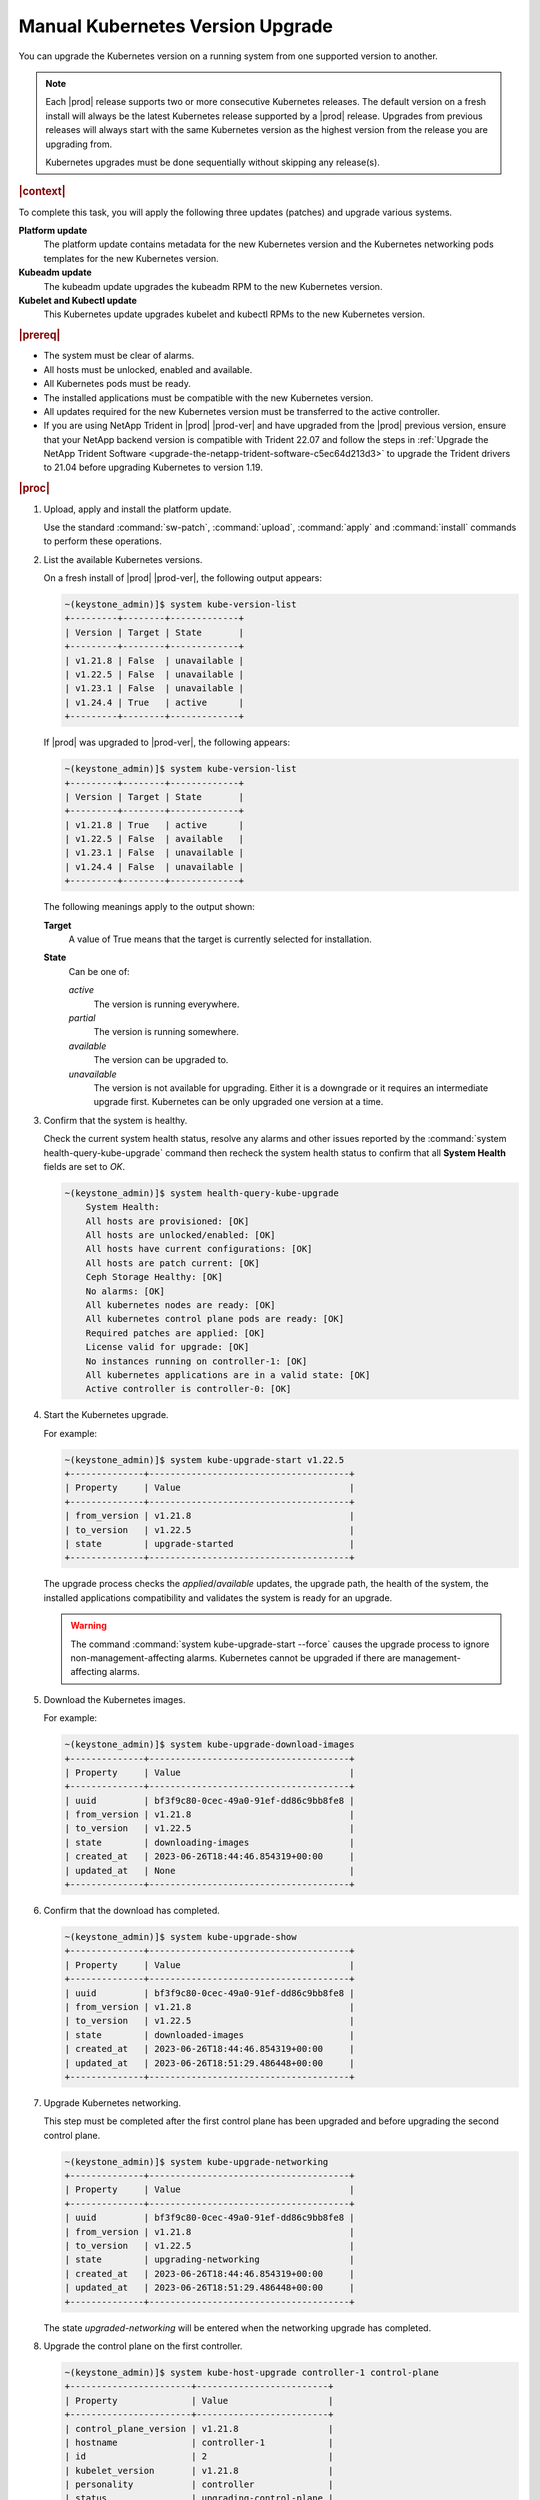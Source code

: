 
.. bfd1591638638205
.. _manual-kubernetes-components-upgrade:

=================================
Manual Kubernetes Version Upgrade
=================================

You can upgrade the Kubernetes version on a running system from one supported
version to another.


.. note::

    Each |prod| release supports two or more consecutive Kubernetes releases.
    The default version on a fresh install will always be the latest Kubernetes
    release supported by a |prod| release. Upgrades from previous releases will
    always start with the same Kubernetes version as the highest version from
    the release you are upgrading from.

    Kubernetes upgrades must be done sequentially without skipping any
    release(s).


.. rubric:: |context|

To complete this task, you will apply the following three updates \(patches\)
and upgrade various systems.

**Platform update**
    The platform update contains metadata for the new Kubernetes version and the
    Kubernetes networking pods templates for the new Kubernetes version.

**Kubeadm update**
    The kubeadm update upgrades the kubeadm RPM to the new Kubernetes version.

**Kubelet and Kubectl update**
    This Kubernetes update upgrades kubelet and kubectl RPMs to the new
    Kubernetes version.


.. rubric:: |prereq|


.. _manual-kubernetes-components-upgrade-ul-jbr-vcn-ylb:

-   The system must be clear of alarms.

-   All hosts must be unlocked, enabled and available.

-   All Kubernetes pods must be ready.

-   The installed applications must be compatible with the new Kubernetes
    version.

-   All updates required for the new Kubernetes version must be transferred to
    the active controller.

-   If you are using NetApp Trident in |prod| |prod-ver| and have upgraded from
    the |prod| previous version, ensure that your NetApp backend version is
    compatible with Trident 22.07 and follow the steps in :ref:`Upgrade the
    NetApp Trident Software <upgrade-the-netapp-trident-software-c5ec64d213d3>`
    to upgrade the Trident drivers to 21.04 before upgrading Kubernetes to
    version 1.19.

.. rubric:: |proc|

#.  Upload, apply and install the platform update.

    Use the standard :command:`sw-patch`, :command:`upload`, :command:`apply`
    and :command:`install` commands to perform these operations.

#.  List the available Kubernetes versions.

    On a fresh install of |prod| |prod-ver|, the following output appears:

    .. code-block:: none

        ~(keystone_admin)]$ system kube-version-list
        +---------+--------+-------------+
        | Version | Target | State       |
        +---------+--------+-------------+
        | v1.21.8 | False  | unavailable |
        | v1.22.5 | False  | unavailable |
        | v1.23.1 | False  | unavailable |
        | v1.24.4 | True   | active      |
        +---------+--------+-------------+

    If |prod| was upgraded to |prod-ver|, the following appears:

    .. code-block:: none

        ~(keystone_admin)]$ system kube-version-list
        +---------+--------+-------------+
        | Version | Target | State       |
        +---------+--------+-------------+
        | v1.21.8 | True   | active      |
        | v1.22.5 | False  | available   |
        | v1.23.1 | False  | unavailable |
        | v1.24.4 | False  | unavailable |
        +---------+--------+-------------+

    The following meanings apply to the output shown:

    **Target**
        A value of True means that the target is currently selected for
        installation.

    **State**
        Can be one of:

        *active*
            The version is running everywhere.

        *partial*
            The version is running somewhere.

        *available*
            The version can be upgraded to.

        *unavailable*
            The version is not available for upgrading. Either it is a
            downgrade or it requires an intermediate upgrade first. Kubernetes
            can be only upgraded one version at a time.

#.  Confirm that the system is healthy.

    Check the current system health status, resolve any alarms and other issues
    reported by the :command:`system health-query-kube-upgrade` command then
    recheck the system health status to confirm that all **System Health**
    fields are set to *OK*.

    .. code-block:: none

        ~(keystone_admin)]$ system health-query-kube-upgrade
            System Health:
            All hosts are provisioned: [OK]
            All hosts are unlocked/enabled: [OK]
            All hosts have current configurations: [OK]
            All hosts are patch current: [OK]
            Ceph Storage Healthy: [OK]
            No alarms: [OK]
            All kubernetes nodes are ready: [OK]
            All kubernetes control plane pods are ready: [OK]
            Required patches are applied: [OK]
            License valid for upgrade: [OK]
            No instances running on controller-1: [OK]
            All kubernetes applications are in a valid state: [OK]
            Active controller is controller-0: [OK]

#.  Start the Kubernetes upgrade.

    For example:

    .. code-block:: none

        ~(keystone_admin)]$ system kube-upgrade-start v1.22.5
        +--------------+--------------------------------------+
        | Property     | Value                                |
        +--------------+--------------------------------------+
        | from_version | v1.21.8                              |
        | to_version   | v1.22.5                              |
        | state        | upgrade-started                      |                            
        +--------------+--------------------------------------+
        

    The upgrade process checks the *applied*/*available* updates, the upgrade
    path, the health of the system, the installed applications compatibility and
    validates the system is ready for an upgrade.

    .. warning::
        The command :command:`system kube-upgrade-start --force` causes the
        upgrade process to ignore non-management-affecting alarms.
        Kubernetes cannot be upgraded if there are management-affecting alarms.

#.  Download the Kubernetes images.

    For example:

    .. code-block:: none

        ~(keystone_admin)]$ system kube-upgrade-download-images
        +--------------+--------------------------------------+
        | Property     | Value                                |
        +--------------+--------------------------------------+
        | uuid         | bf3f9c80-0cec-49a0-91ef-dd86c9bb8fe8 |
        | from_version | v1.21.8                              |
        | to_version   | v1.22.5                              |
        | state        | downloading-images                   |
        | created_at   | 2023-06-26T18:44:46.854319+00:00     |
        | updated_at   | None                                 |
        +--------------+--------------------------------------+

#.  Confirm that the download has completed.

    .. code-block:: none

        ~(keystone_admin)]$ system kube-upgrade-show
        +--------------+--------------------------------------+
        | Property     | Value                                |
        +--------------+--------------------------------------+
        | uuid         | bf3f9c80-0cec-49a0-91ef-dd86c9bb8fe8 |
        | from_version | v1.21.8                              |
        | to_version   | v1.22.5                              |
        | state        | downloaded-images                    |
        | created_at   | 2023-06-26T18:44:46.854319+00:00     |
        | updated_at   | 2023-06-26T18:51:29.486448+00:00     |
        +--------------+--------------------------------------+

#.  Upgrade Kubernetes networking.

    This step must be completed after the first control plane has been upgraded
    and before upgrading the second control plane.

    .. code-block:: none

        ~(keystone_admin)]$ system kube-upgrade-networking
        +--------------+--------------------------------------+
        | Property     | Value                                |
        +--------------+--------------------------------------+
        | uuid         | bf3f9c80-0cec-49a0-91ef-dd86c9bb8fe8 |
        | from_version | v1.21.8                              |
        | to_version   | v1.22.5                              |
        | state        | upgrading-networking                 |
        | created_at   | 2023-06-26T18:44:46.854319+00:00     |
        | updated_at   | 2023-06-26T18:51:29.486448+00:00     |
        +--------------+--------------------------------------+

    The state *upgraded-networking* will be entered when the networking
    upgrade has completed.

#.  Upgrade the control plane on the first controller.

    .. code-block:: none

        ~(keystone_admin)]$ system kube-host-upgrade controller-1 control-plane
        +-----------------------+-------------------------+
        | Property              | Value                   |
        +-----------------------+-------------------------+
        | control_plane_version | v1.21.8                 |
        | hostname              | controller-1            |
        | id                    | 2                       |
        | kubelet_version       | v1.21.8                 |
        | personality           | controller              |
        | status                | upgrading-control-plane |
        | target_version        | v1.22.5                 |
        +-----------------------+-------------------------+
        
    You can upgrade either controller first.

    The state *upgraded-first-master* will be entered when the first control
    plane upgrade has completed.

#.  Upgrade the control plane on the second controller.

    .. code-block:: none

        ~(keystone_admin)]$ system kube-host-upgrade controller-0 control-plane
        +-----------------------+-------------------------+
        | Property              | Value                   |
        +-----------------------+-------------------------+
        | control_plane_version | v1.21.8                 |
        | hostname              | controller-0            |
        | id                    | 1                       |
        | kubelet_version       | v1.21.8                 |
        | personality           | controller              |
        | status                | upgrading-control-plane |
        | target_version        | v1.22.5                 |
        +-----------------------+-------------------------+

    The state *upgraded-second-master* will be entered when the upgrade has
    completed.

#.  Show the Kubernetes upgrade status for all hosts.

    .. code-block:: none

        ~(keystone_admin)]$ system kube-host-upgrade-list
        +----+--------------+-------------+----------------+-----------------------+-----------------+--------+
        | id | hostname     | personality | target_version | control_plane_version | kubelet_version | status |
        +----+--------------+-------------+----------------+-----------------------+-----------------+--------+
        | 1  | controller-0 | controller  | v1.22.5        | v1.22.5               | v1.21.8         | None   |
        | 2  | controller-1 | controller  | v1.22.5        | v1.22.5               | v1.21.8         | None   |
        | 3  | worker-0     | worker      | v1.18.1        | N/A                   | v1.18.1         | None   |
        | 4  | worker- 1    | worker      | v1.18.1        | N/A                   | v1.18.1         | None   |
        +----+--------------+-------------+----------------+-----------------------+-----------------+--------+

    The control planes of both controllers are now upgraded to v1.19.13.

#.  Upgrade kubelet on both controllers.

    Either controller can be upgraded first.

    The kubelets on all controller hosts must be upgraded before upgrading
    kubelets on worker hosts.

    For each controller, do the following.


    #.  For non |AIO-SX| systems, lock the controller.

        For example:

        .. code-block:: none

            ~(keystone_admin)]$ system host-lock controller-1

        .. warning::
            For All-In-One Simplex systems, the controller must **not** be
            locked.

    #.  Apply the upgrade.

        For example:

        .. code-block:: none

            ~(keystone_admin)]$ system kube-host-upgrade controller-1 kubelet
            +-----------------------+-------------------+
            | Property              | Value             |
            +-----------------------+-------------------+
            | control_plane_version | v1.22.5           |
            | hostname              | controller-1      |
            | id                    | 2                 |
            | kubelet_version       | v1.21.8           |
            | personality           | controller        |
            | status                | upgrading-kubelet |
            | target_version        | v1.22.5           |
            +-----------------------+-------------------+

    #.  For non |AIO-SX| systems, unlock the controller.

        For example:

        .. code-block:: none

            ~(keystone_admin)]$ system host-unlock controller-1


#.  Show the Kubernetes upgrade status.

    .. code-block:: none

        ~(keystone_admin)]$ system kube-upgrade-show
        +--------------+--------------------------------------+
        | Property     | Value                                |
        +--------------+--------------------------------------+
        | uuid         | bf3f9c80-0cec-49a0-91ef-dd86c9bb8fe8 |
        | from_version | v1.21.8                              |
        | to_version   | v1.22.5                              |
        | state        | upgrading-kubelets                   |
        | created_at   | 2023-06-26T18:44:46.854319+00:00     |
        | updated_at   | 2023-06-26T19:41:57.936617+00:00     |
        +--------------+--------------------------------------+

#.  Upgrade kubelet on all worker hosts.

    Multiple worker hosts can be upgraded simultaneously provided there is
    sufficient capacity remaining on other worker hosts.

    For each worker host, do the following:


    #.  Lock the host.

        For example:

        .. code-block:: none

            ~(keystone_admin)]$ system host-lock worker-1

    #.  Perform the upgrade.

        For example:

        .. code-block:: none

            ~(keystone_admin)]$ system kube-host-upgrade worker-1 kubelet
            +-----------------------+-------------------+
            | Property              | Value             |
            +-----------------------+-------------------+
            | control_plane_version | v1.22.5           |
            | hostname              | worker-1          |
            | id                    | 3                 |
            | kubelet_version       | v1.21.8           |
            | personality           | worker            |
            | status                | upgrading-kubelet |
            | target_version        | v1.22.5           |
            +-----------------------+-------------------+

    #.  Unlock the host.

        For example:

        .. code-block:: none

            ~(keystone_admin)]$ system host-unlock worker-1


#.  Complete the Kubernetes upgrade.

    .. code-block:: none

        ~(keystone_admin)]$ system kube-upgrade-complete
        +--------------+--------------------------------------+
        | Property     | Value                                |
        +--------------+--------------------------------------+
        | uuid         | bf3f9c80-0cec-49a0-91ef-dd86c9bb8fe8 |
        | from_version | v1.21.8                              |
        | to_version   | v1.22.5                              |
        | state        | upgrade-complete                     |
        | created_at   | 2023-06-26T18:44:46.854319+00:00     |
        | updated_at   | 2023-06-26T19:06:47.515747+00:00     |
        +--------------+--------------------------------------+

#.  Remove the alarm 900.007 (Kubernetes upgrade in progress) if it is still
    running after the upgrade.

    .. code-block:: none

        ~(keystone_admin)]$ system kube-upgrade-delete

.. from step 1
.. For more
    information, see the :ref:`Managing Software Updates
    <managing-software-updates>`.
